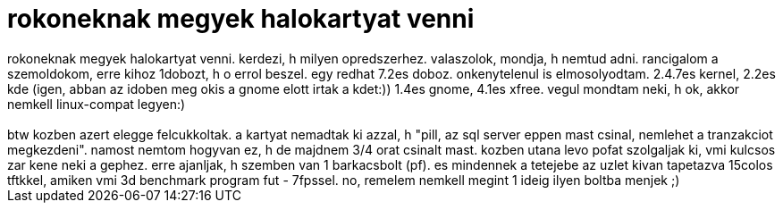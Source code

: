 = rokoneknak megyek halokartyat venni

:slug: rokoneknak_megyek_halokartyat_venni
:category: regi
:tags: hu
:date: 2006-01-06T12:46:55Z
++++
rokoneknak megyek halokartyat venni. kerdezi, h milyen opredszerhez. valaszolok, mondja, h nemtud adni. rancigalom a szemoldokom, erre kihoz 1dobozt, h o errol beszel. egy redhat 7.2es doboz. onkenytelenul is elmosolyodtam. 2.4.7es kernel, 2.2es kde (igen, abban az idoben meg okis a gnome elott irtak a kdet:)) 1.4es gnome, 4.1es xfree. vegul mondtam neki, h ok, akkor nemkell linux-compat legyen:)<br><br>btw kozben azert elegge felcukkoltak. a kartyat nemadtak ki azzal, h "pill, az sql server eppen mast csinal, nemlehet a tranzakciot megkezdeni". namost nemtom hogyvan ez, h de majdnem 3/4 orat csinalt mast. kozben utana levo pofat szolgaljak ki, vmi kulcsos zar kene neki a gephez. erre ajanljak, h szemben van 1 barkacsbolt (pf). es mindennek a tetejebe az uzlet kivan tapetazva 15colos tftkkel, amiken vmi 3d benchmark program fut - 7fpssel. no, remelem nemkell megint 1 ideig ilyen boltba menjek ;)<br>
++++
